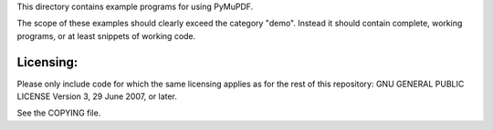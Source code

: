 This directory contains example programs for using PyMuPDF.

The scope of these examples should clearly exceed the category "demo".
Instead it should contain complete, working programs, or at least snippets of working code.

Licensing:
==========
Please only include code for which the same licensing applies as for the rest of this repository:
GNU GENERAL PUBLIC LICENSE Version 3, 29 June 2007, or later.

See the COPYING file.

